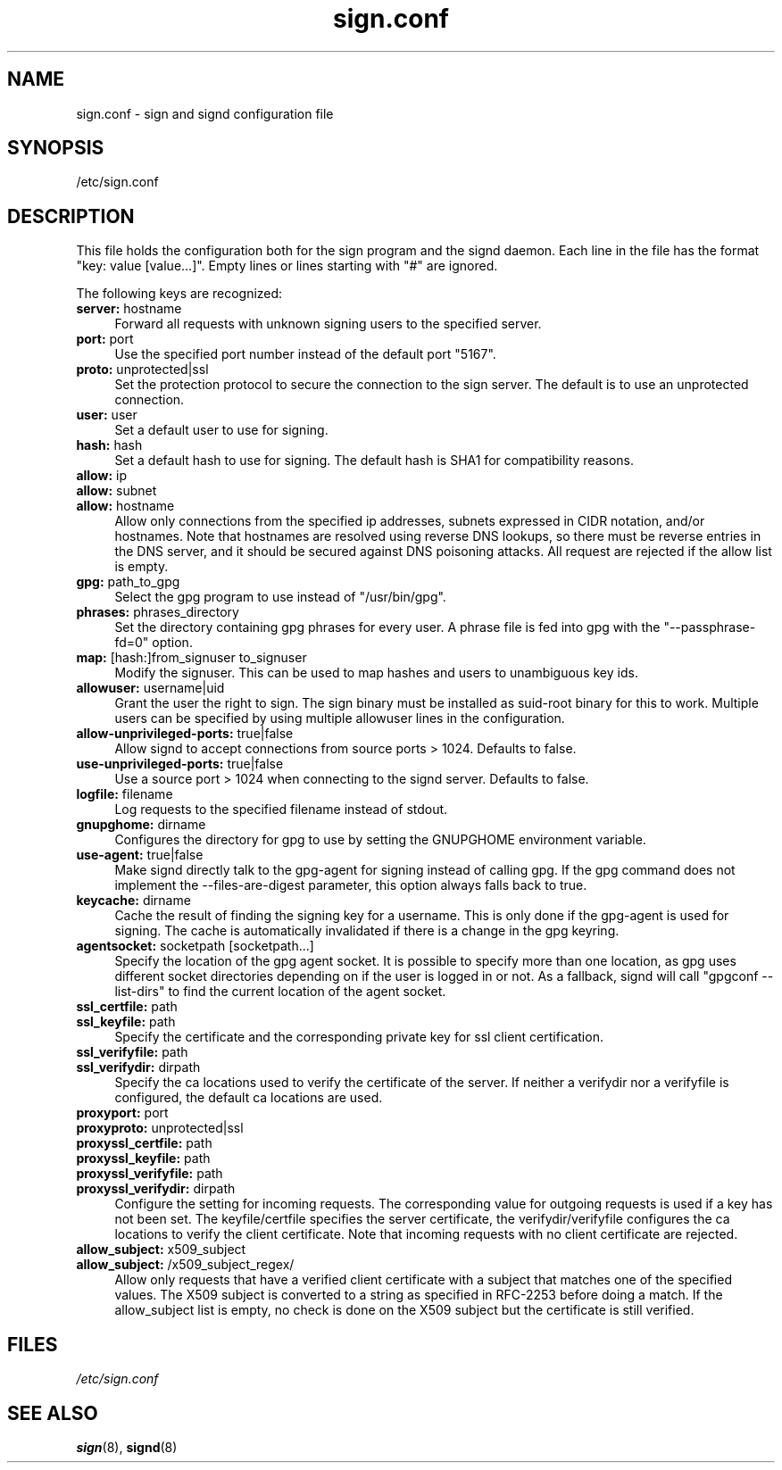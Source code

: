 .\" man page for sign.conf
.TH sign.conf 8 "Apr 2007"
.SH NAME
sign.conf \- sign and signd configuration file

.SH SYNOPSIS
/etc/sign.conf

.SH DESCRIPTION
This file holds the configuration both for the sign program and
the signd daemon. Each line in the file has the format
"key: value [value...]". Empty lines or lines starting with "#" are
ignored.

The following keys are recognized:

.TP 4
.BR server: " hostname"
Forward all requests with unknown signing users to the specified server.
.TP 4
.BR port: " port"
Use the specified port number instead of the default port "5167".
.TP 4
.BR proto: " unprotected|ssl"
Set the protection protocol to secure the connection to the
sign server. The default is to use an unprotected connection.
.TP 4
.BR user: " user"
Set a default user to use for signing.
.TP 4
.BR hash: " hash"
Set a default hash to use for signing. The default hash
is SHA1 for compatibility reasons.
.TP 4
.BR allow: " ip"
.TQ
.BR allow: " subnet"
.TQ
.BR allow: " hostname"
Allow only connections from the specified ip addresses,
subnets expressed in CIDR notation, and/or hostnames.
Note that hostnames are resolved using reverse DNS
lookups, so there must be reverse entries in the DNS
server, and it should be secured against DNS poisoning
attacks.
All request are rejected if the allow list is empty.
.TP 4
.BR gpg: " path_to_gpg"
Select the gpg program to use instead of "/usr/bin/gpg".
.TP 4
.BR phrases: " phrases_directory"
Set the directory containing gpg phrases for every user.
A phrase file is fed into gpg with the "--passphrase-fd=0"
option.
.TP 4
.BR map: " [hash:]from_signuser to_signuser"
Modify the signuser. This can be used to map hashes and
users to unambiguous key ids.
.TP 4
.BR allowuser: " username|uid"
Grant the user the right to sign. The sign binary must
be installed as suid-root binary for this to work. Multiple
users can be specified by using multiple allowuser
lines in the configuration.
.TP 4
.BR allow-unprivileged-ports: " true|false"
Allow signd to accept connections from source ports >
1024.
Defaults to false.
.TP 4
.BR use-unprivileged-ports: " true|false"
Use a source port > 1024 when connecting to the signd server.
Defaults to false.
.TP 4
.BR logfile: " filename"
Log requests to the specified filename instead of stdout.
.TP 4
.BR gnupghome: " dirname"
Configures the directory for gpg to use by setting the GNUPGHOME
environment variable.
.TP 4
.BR use-agent: " true|false"
Make signd directly talk to the gpg-agent for signing instead of
calling gpg. If the gpg command does not implement the --files-are-digest
parameter, this option always falls back to true.
.TP 4
.BR keycache: " dirname"
Cache the result of finding the signing key for a username. This
is only done if the gpg-agent is used for signing. The cache
is automatically invalidated if there is a change in the gpg
keyring.
.TP 4
.BR agentsocket: " socketpath [socketpath...]"
Specify the location of the gpg agent socket. It is possible to
specify more than one location, as gpg uses different socket
directories depending on if the user is logged in or not.
As a fallback, signd will call "gpgconf --list-dirs" to find
the current location of the agent socket.
.TP 4
.BR ssl_certfile: " path
.TQ
.BR ssl_keyfile: " path
Specify the certificate and the corresponding private key for
ssl client certification.
.TP 4
.BR ssl_verifyfile: " path
.TQ
.BR ssl_verifydir: " dirpath
Specify the ca locations used to verify the certificate of the
server. If neither a verifydir nor a verifyfile is configured,
the default ca locations are used.
.TP 4
.BR proxyport: " port"
.TQ
.BR proxyproto: " unprotected|ssl"
.TQ
.BR proxyssl_certfile: " path
.TQ
.BR proxyssl_keyfile: " path
.TQ
.BR proxyssl_verifyfile: " path
.TQ
.BR proxyssl_verifydir: " dirpath
Configure the setting for incoming requests. The corresponding
value for outgoing requests is used if a key has not been set.
The keyfile/certfile specifies the server certificate, the
verifydir/verifyfile configures the ca locations to verify
the client certificate. Note that incoming requests with no
client certificate are rejected.
.TP 4
.BR allow_subject: " x509_subject"
.TQ
.BR allow_subject: " /x509_subject_regex/"
Allow only requests that have a verified client certificate
with a subject that matches one of the specified values.
The X509 subject is converted to a string as specified in RFC-2253
before doing a match. If the allow_subject list is empty, no
check is done on the X509 subject but the certificate is
still verified.

.SH FILES
.I /etc/sign.conf

.SH SEE ALSO
.BR sign (8),
.BR signd (8)

